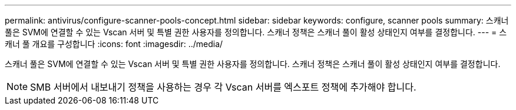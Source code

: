 ---
permalink: antivirus/configure-scanner-pools-concept.html 
sidebar: sidebar 
keywords: configure, scanner pools 
summary: 스캐너 풀은 SVM에 연결할 수 있는 Vscan 서버 및 특별 권한 사용자를 정의합니다. 스캐너 정책은 스캐너 풀이 활성 상태인지 여부를 결정합니다. 
---
= 스캐너 풀 개요를 구성합니다
:icons: font
:imagesdir: ../media/


[role="lead"]
스캐너 풀은 SVM에 연결할 수 있는 Vscan 서버 및 특별 권한 사용자를 정의합니다. 스캐너 정책은 스캐너 풀이 활성 상태인지 여부를 결정합니다.

[NOTE]
====
SMB 서버에서 내보내기 정책을 사용하는 경우 각 Vscan 서버를 엑스포트 정책에 추가해야 합니다.

====